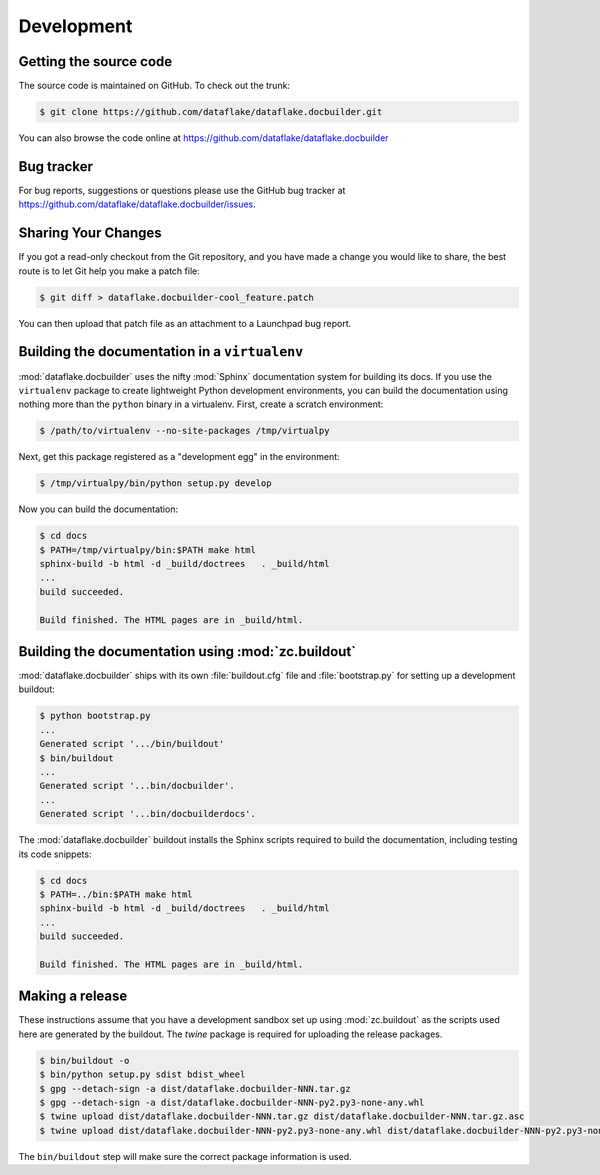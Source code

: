 =============
 Development
=============

Getting the source code
=======================
The source code is maintained on GitHub. To check out the trunk:

.. code-block:: sh

  $ git clone https://github.com/dataflake/dataflake.docbuilder.git

You can also browse the code online at
https://github.com/dataflake/dataflake.docbuilder


Bug tracker
===========
For bug reports, suggestions or questions please use the 
GitHub bug tracker at 
https://github.com/dataflake/dataflake.docbuilder/issues.


Sharing Your Changes
====================
If you got a read-only checkout from the Git repository, and you
have made a change you would like to share, the best route is to let
Git help you make a patch file:

.. code-block:: sh

   $ git diff > dataflake.docbuilder-cool_feature.patch

You can then upload that patch file as an attachment to a Launchpad bug
report.


Building the documentation in a ``virtualenv``
==============================================
:mod:`dataflake.docbuilder` uses the nifty :mod:`Sphinx` documentation system
for building its docs. If you use the ``virtualenv`` package to create 
lightweight Python development environments, you can build the documentation 
using nothing more than the ``python`` binary in a virtualenv.  First, create 
a scratch environment:

.. code-block:: sh

   $ /path/to/virtualenv --no-site-packages /tmp/virtualpy

Next, get this package registered as a "development egg" in the
environment:

.. code-block:: sh

   $ /tmp/virtualpy/bin/python setup.py develop

Now you can build the documentation:

.. code-block:: sh

   $ cd docs
   $ PATH=/tmp/virtualpy/bin:$PATH make html
   sphinx-build -b html -d _build/doctrees   . _build/html
   ...
   build succeeded.

   Build finished. The HTML pages are in _build/html.


Building the documentation using :mod:`zc.buildout`
===================================================
:mod:`dataflake.docbuilder` ships with its own :file:`buildout.cfg` file and
:file:`bootstrap.py` for setting up a development buildout:

.. code-block:: sh

  $ python bootstrap.py
  ...
  Generated script '.../bin/buildout'
  $ bin/buildout
  ...
  Generated script '...bin/docbuilder'.
  ...
  Generated script '...bin/docbuilderdocs'.

The :mod:`dataflake.docbuilder` buildout installs the Sphinx scripts required 
to build the documentation, including testing its code snippets:

.. code-block:: sh

   $ cd docs
   $ PATH=../bin:$PATH make html
   sphinx-build -b html -d _build/doctrees   . _build/html
   ...
   build succeeded.

   Build finished. The HTML pages are in _build/html.


Making a release
================
These instructions assume that you have a development sandbox set 
up using :mod:`zc.buildout` as the scripts used here are generated 
by the buildout. The `twine` package is required for uploading the
release packages.

.. code-block:: sh

  $ bin/buildout -o
  $ bin/python setup.py sdist bdist_wheel
  $ gpg --detach-sign -a dist/dataflake.docbuilder-NNN.tar.gz
  $ gpg --detach-sign -a dist/dataflake.docbuilder-NNN-py2.py3-none-any.whl
  $ twine upload dist/dataflake.docbuilder-NNN.tar.gz dist/dataflake.docbuilder-NNN.tar.gz.asc
  $ twine upload dist/dataflake.docbuilder-NNN-py2.py3-none-any.whl dist/dataflake.docbuilder-NNN-py2.py3-none-any.whl.asc

The ``bin/buildout`` step will make sure the correct package information 
is used.

